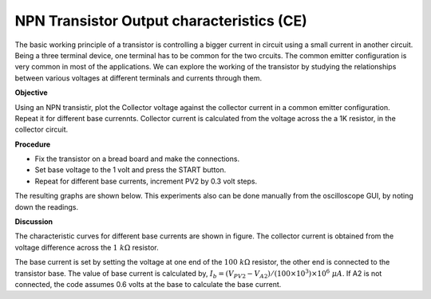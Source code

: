 NPN Transistor Output characteristics (CE)
===========================================
The basic working principle of a transistor is controlling a bigger current in circuit using a small current in another circuit. Being a three terminal device, one terminal has to be common for the two crcuits. The common emitter configuration
is very common in most of the applications. We can explore the working of the transistor by studying the relationships between various voltages at different terminals and currents through them. 


**Objective**

Using an NPN transistir, plot the Collector voltage against the collector current
in a common emitter configuration. Repeat it for different base currennts. Collector current
is calculated from the voltage across the a 1K resistor, in the collector circuit.

**Procedure**

.. image:: schematics/npn-ce-char.svg
	   :width: 300px
	   
-  Fix the transistor on a bread board and make the connections.
-  Set base voltage to the 1 volt and press the START button.
-  Repeat for different base currents, increment PV2 by 0.3 volt steps.

The resulting graphs are shown below. This experiments also can be done manually from
the oscilloscope GUI, by noting down the readings.

.. image:: pics/npn-ce-char-screen.png
	   :width: 500px


**Discussion**

The characteristic curves for different base currents are shown in
figure. The collector current is obtained from the voltage difference
across the :math:`1~k\Omega` resistor.

The base current is set by setting the voltage at one end of the :math:`100~k\Omega`
resistor, the other end is connected to the transistor base. The value
of base current is calculated by,
:math:`I_b = (V_{PV2} − V_{A2})/(100 \times 10^3) \times 10^6~\mu A`.
If A2 is not connected, the code assumes 0.6 volts at the base to
calculate the base current.
